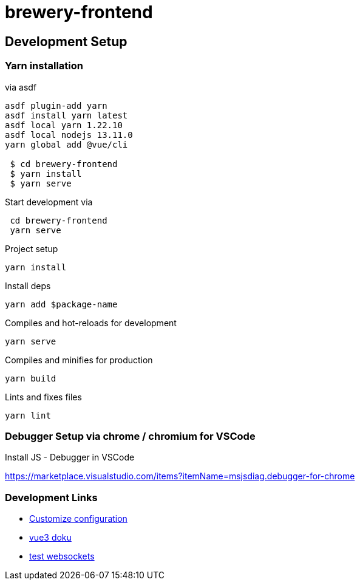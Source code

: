 = brewery-frontend


== Development Setup

=== Yarn installation

.via asdf
[source=bash]
----
asdf plugin-add yarn
asdf install yarn latest
asdf local yarn 1.22.10
asdf local nodejs 13.11.0
yarn global add @vue/cli

 $ cd brewery-frontend
 $ yarn install
 $ yarn serve

----


.Start development via
[source=bash]
----

 cd brewery-frontend
 yarn serve

----



.Project setup

```
yarn install
```


.Install deps
```
yarn add $package-name
```

.Compiles and hot-reloads for development

```
yarn serve
```

.Compiles and minifies for production

```
yarn build
```

.Lints and fixes files

```
yarn lint
```


=== Debugger Setup via chrome / chromium for VSCode

.Install JS - Debugger in VSCode
 
https://marketplace.visualstudio.com/items?itemName=msjsdiag.debugger-for-chrome




=== Development Links

* https://cli.vuejs.org/config/[Customize configuration]
* https://v3.vuejs.org/guide/introduction.html[vue3 doku]
* https://www.websocket.org/echo.html[test websockets]